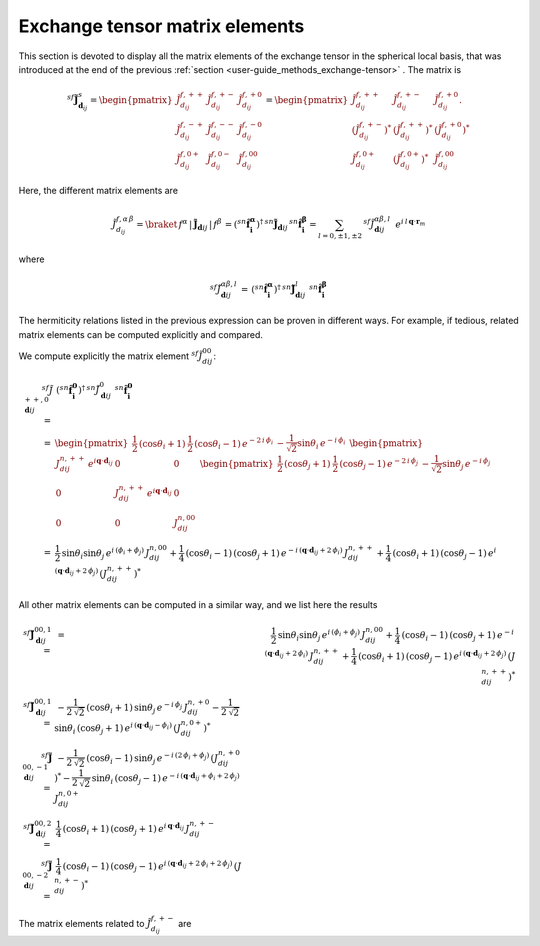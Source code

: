 .. _user-guide_methods_matrix-elements:

*******************************
Exchange tensor matrix elements
*******************************

.. dropdown:: Notation used on this page

  For the full set of notation rules, see :ref:`user-guide_methods_notation`.

  * .. include:: page-notations/matrices.inc
  * .. include:: page-notations/reference-frame.inc
  * .. include:: page-notations/exchange-tensor.inc

This section is devoted to display all the matrix elements of the exchange tensor
in the spherical local basis, that was introduced at the end of the previous
:ref:`section <user-guide_methods_exchange-tensor>` . The matrix is

.. math::
  ^{sf}\boldsymbol{\tilde{J}}^s_{\boldsymbol{d}_{ij}}=
     \begin{pmatrix}
     \tilde{J}_{d_{ij}}^{f,++} & \tilde{J}_{d_{ij}}^{f,+-} & \tilde{J}_{d_{ij}}^{f,+0} \\
     \tilde{J}_{d_{ij}}^{f,-+} & \tilde{J}_{d_{ij}}^{f,--} & \tilde{J}_{d_{ij}}^{f,-0} \\
     \tilde{J}_{d_{ij}}^{f,0+} & \tilde{J}_{d_{ij}}^{f,0-} & \tilde{J}_{d_{ij}}^{f,00}
     \end{pmatrix}
     =
     \begin{pmatrix}
     \tilde{J}_{d_{ij}}^{f,++}     & \tilde{J}_{d_{ij}}^{f,+-}     & \tilde{J}_{d_{ij}}^{f,+0}.    \\
     (\tilde{J}_{d_{ij}}^{f,+-})^* & (\tilde{J}_{d_{ij}}^{f,++})^* & (\tilde{J}_{d_{ij}}^{f,+0})^* \\
     \tilde{J}_{d_{ij}}^{f,0+}     & (\tilde{J}_{d_{ij}}^{f,0+})^* & \tilde{J}_{d_{ij}}^{f,00}
     \end{pmatrix}

Here, the different matrix elements are

.. math::
  \tilde{J}_{d_{ij}}^{f,\alpha\,\beta}=\braket{\,f^\alpha\,|\,\boldsymbol{\tilde{J}}_{\boldsymbol{d}ij}\,|\,f^\beta\,}
          =(^{sn}\boldsymbol{\hat{f}_i^\alpha})^\dagger\,
          ^{sn}\boldsymbol{\tilde{J}}_{\boldsymbol{d}ij}\,^{sn}\boldsymbol{\hat{f}_i^\beta}
          =\sum_{l=0,\pm 1,\pm 2}\,^{sf}\tilde{J}_{\boldsymbol{d}ij}^{\alpha\beta,l}\,\,\,
              e^{i\,l\,\boldsymbol{q} \cdot \boldsymbol{r}_m}

where

.. math::
  ^{sf}\tilde{J}_{\boldsymbol{d}ij}^{\alpha\beta,l}\,=\,
            (^{sn}\boldsymbol{\hat{f}_i^\alpha})^\dagger\,^{sn}\boldsymbol{\tilde{J}}_{\boldsymbol{d}ij}^l\,
            \,^{sn}\boldsymbol{\hat{f}_i^\beta}

The hermiticity relations listed in the previous expression can be proven in different ways.
For example, if tedious, related matrix elements can be computed explicitly and compared.

We compute explicitly the matrix element :math:`^{sf}\tilde{J}_{dij}^{00}`:

.. math::
  ^{sf}\tilde{J}_{\boldsymbol{d}ij}^{++,0}\,
          =&\,
            (^{sn}\boldsymbol{\hat{f}_i^0})^\dagger\,^{sn}\tilde{J}_{\boldsymbol{d}ij}^0\,
            \,^{sn}\boldsymbol{\hat{f}_i^0}\\=&
            \begin{pmatrix}
            \frac{1}{2}\,(\cos \theta_i + 1)&
            \frac{1}{2}\,(\cos \theta_i - 1) \,e^{-2\,i\,\phi_i}&
            -\frac{1}{\sqrt{2}} \sin\theta_i\,e^{-i\,\phi_i}
            \end{pmatrix}\,\,
            \begin{pmatrix}
            J_{dij}^{n,++}\,e^{i\boldsymbol{q}\cdot\boldsymbol{d}_{ij}} & 0 & 0 \\
            0 & J_{dij}^{n,++}\,e^{i\boldsymbol{q}\cdot\boldsymbol{d}_{ij}} & 0 \\
            0 & 0 & J_{dij}^{n,00}
            \end{pmatrix}\,\,
            \begin{pmatrix}
            \frac{1}{2}\,(\cos \theta_j + 1)&
            \frac{1}{2}\,(\cos \theta_j - 1) \,e^{-2\,i\,\phi_j}&
            -\frac{1}{\sqrt{2}} \sin\theta_j\,e^{-i\,\phi_j}
            \end{pmatrix}\\
            =&\frac{1}{2}\,\sin\theta_i\sin\theta_j\,e^{i\,(\phi_i+\phi_j)}\,J_{dij}^{n,00}+
            \frac{1}{4}\,(\cos\theta_i -1)\,(\cos\theta_j +1)\,
            e^{-i\,(\boldsymbol{q}\cdot\boldsymbol{d}_{ij}+2\,\phi_i)}\,J_{dij}^{n,++}+
            \frac{1}{4}\,(\cos\theta_i +1)\,(\cos\theta_j -1)\,
            e^{i\,(\boldsymbol{q}\cdot\boldsymbol{d}_{ij}+2\,\phi_j)}\,(J_{dij}^{n,++})^*

All other matrix elements can be computed in a similar way, and we list here the results

.. math::
  ^{sf}\boldsymbol{\tilde{J}}_{\boldsymbol{d}ij}^{00,1}\, =& \,
            =&\frac{1}{2}\,\sin\theta_i\sin\theta_j\,e^{i\,(\phi_i+\phi_j)}\,J_{dij}^{n,00}+
            \frac{1}{4}\,(\cos\theta_i -1)\,(\cos\theta_j +1)\,
            e^{-i\,(\boldsymbol{q}\cdot\boldsymbol{d}_{ij}+2\,\phi_i)}\,J_{dij}^{n,++}+
            \frac{1}{4}\,(\cos\theta_i +1)\,(\cos\theta_j -1)\,
            e^{i\,(\boldsymbol{q}\cdot\boldsymbol{d}_{ij}+2\,\phi_j)}\,(J_{dij}^{n,++})^*\\\\
  ^{sf}\boldsymbol{\tilde{J}}_{\boldsymbol{d}ij}^{00,1}\, =& \,
            -\frac{1}{2\,\sqrt{2}}\,(\cos\theta_i +1)\,\sin\theta_j\,
            e^{-i\,\phi_j}\,J_{dij}^{n,+0}
            -\frac{1}{2\,\sqrt{2}}\,\sin\theta_i\,(\cos\theta_j +1)\,
            e^{i\,(\boldsymbol{q}\cdot\boldsymbol{d}_{ij}-\phi_i)}\,(J_{dij}^{n,0+})^*\\\\
  ^{sf}\boldsymbol{\tilde{J}}_{\boldsymbol{d}ij}^{00,-1}\, =& \,
            -\frac{1}{2\,\sqrt{2}}\,(\cos\theta_i -1)\,\sin\theta_j\,
            e^{-i\,(2\,\phi_i+\phi_j)}\,(J_{dij}^{n,+0})^*
            -\frac{1}{2\,\sqrt{2}}\,\sin\theta_i\,(\cos\theta_j -1)\,
            e^{-i\,(\boldsymbol{q}\cdot\boldsymbol{d}_{ij}+\phi_i+2\,\phi_j)}\,J_{dij}^{n,0+}\\\\
    ^{sf}\boldsymbol{\tilde{J}}_{\boldsymbol{d}ij}^{00,2}\, =& \,
            \frac{1}{4}\,(\cos\theta_i +1)\,(\cos\theta_j +1)\,
            e^{i\,\boldsymbol{q}\cdot\boldsymbol{d}_{ij}}\,J_{dij}^{n,+-}\\\\
    ^{sf}\boldsymbol{\tilde{J}}_{\boldsymbol{d}ij}^{00,-2}\, =& \,
            \frac{1}{4}\,(\cos\theta_i -1)\,(\cos\theta_j -1)\,
            e^{i\,(\boldsymbol{q}\cdot\boldsymbol{d}_{ij}+2\,\phi_i+2\,\phi_j)}\,(J_{dij}^{n,+-})^*

The matrix elements related to :math:`\tilde{J}_{d_{ij}}^{f,+-}` are

.. math::

